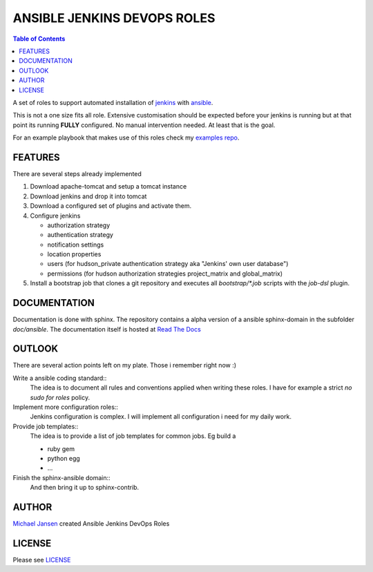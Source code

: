 ****************************
ANSIBLE JENKINS DEVOPS ROLES
****************************
.. contents:: Table of Contents

A set of roles to support automated installation of `jenkins`_ with `ansible`_.

This is not a one size fits all role. Extensive customisation should be expected before your jenkins is running but
at that point its running **FULLY** configured. No manual intervention needed. At least that is the goal.

For an example playbook that makes use of this roles check my `examples repo`_.

FEATURES
--------
There are several steps already implemented

#. Download apache-tomcat and setup a tomcat instance
#. Download jenkins and drop it into tomcat
#. Download a configured set of plugins and activate them.
#. Configure jenkins

   * authorization strategy
   * authentication strategy
   * notification settings
   * location properties
   * users (for hudson_private authentication strategy aka "Jenkins' own user database")
   * permissions (for hudson authorization strategies project_matrix and global_matrix)

#. Install a bootstrap job that clones a git repository and executes all `bootstrap/*.job` scripts with the `job-dsl` plugin.

DOCUMENTATION
-------------
Documentation is done with sphinx. The repository contains a alpha version of a ansible sphinx-domain in the
subfolder `doc/ansible`. The documentation itself is hosted at `Read The Docs`_

OUTLOOK
-------
There are several action points left on my plate. Those i remember right now :)

Write a ansible coding standard::
  The idea is to document all rules and conventions applied when writing these roles. I have for example a strict *no
  sudo for roles* policy.
Implement more configuration roles::
  Jenkins configuration is complex. I will implement all configuration i need for my daily work.
Provide job templates::
  The idea is to provide a list of job templates for common jobs. Eg build a

  - ruby gem
  - python egg
  - ...

Finish the sphinx-ansible domain::
  And then bring it up to sphinx-contrib.

AUTHOR
------
`Michael Jansen`_ created Ansible Jenkins DevOps Roles

LICENSE
-------
Please see `LICENSE <https://github.com/jansenm/ansible-jenkins-roles/blob/master/LICENSE>`_

.. _job-dsl: https://github.com/jenkinsci/job-dsl-plugin
.. _Michael Jansen: http://michael-jansen.biz
.. _Read The Docs: http://ansible-jenkins-roles.readthedocs.org/en/latest/
.. _examples repo: https://github.com/jansenm/ansible-jenkins-roles-example
.. _ansible: http://ansible.com
.. _jenkins: http://jenkins-ci.org
